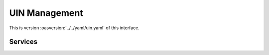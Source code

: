 
.. _annex-interface-uin:

UIN Management
--------------

This is version :oasversion:`../../yaml/uin.yaml` of this interface.

.. only:: html

    Get the OpenAPI file: `uin.yaml <../../uin.yaml>`_

.. raw:: latex

    Get the OpenAPI file: \textattachfile[]{../html/uin.yaml}{uin.yaml}

Services
""""""""
.. openapi:: ../../yaml/uin.yaml
    :examples:

